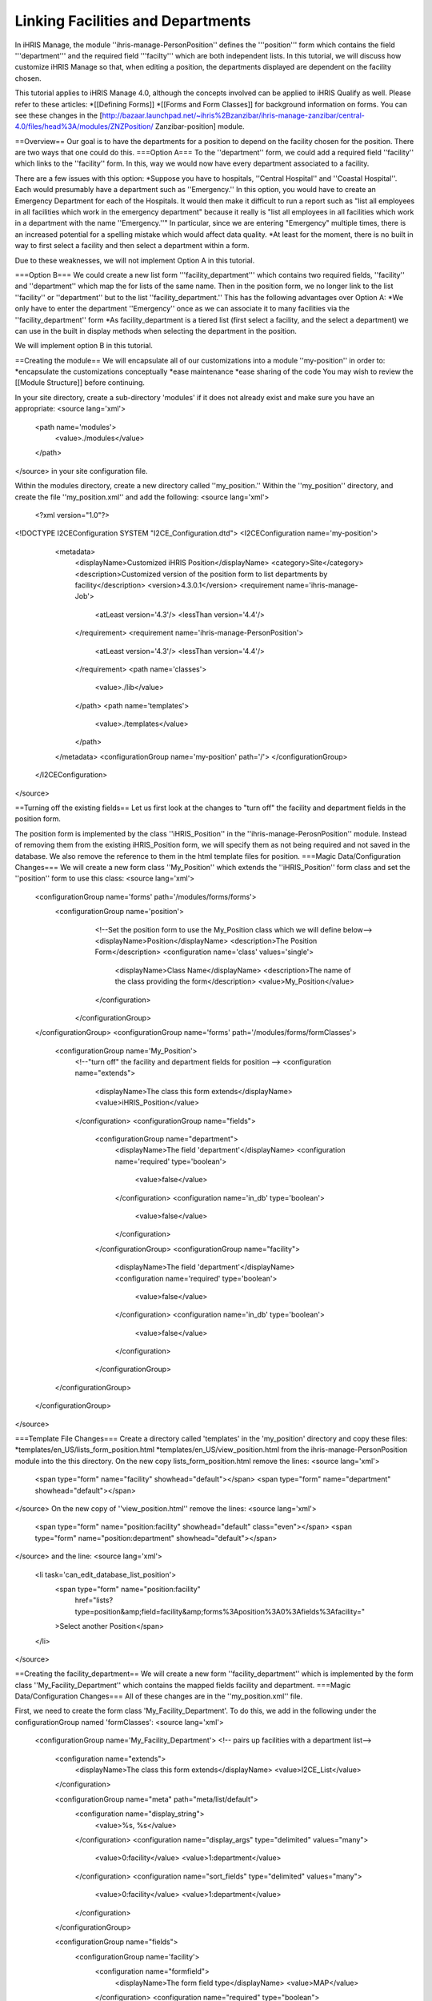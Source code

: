 Linking Facilities and Departments
==================================

In iHRIS Manage, the module ''ihris-manage-PersonPosition'' defines the '''position''' form which contains the field '''department''' and the required field '''facilty''' which are both independent lists.  In this tutorial, we will discuss how customize iHRIS Manage so that, when editing a position, the departments displayed are dependent on the facility chosen.

This tutorial applies to iHRIS Manage 4.0, although the concepts involved can be applied to iHRIS Qualify as well.  Please refer to these articles:
*[[Defining Forms]]
*[[Forms and Form Classes]]
for background information on forms.  You can see these changes in the [http://bazaar.launchpad.net/~ihris%2Bzanzibar/ihris-manage-zanzibar/central-4.0/files/head%3A/modules/ZNZPosition/ Zanzibar-position] module.

==Overview==
Our goal is to have the departments for a position to depend on the facility chosen for the position.  There are two ways that one could do this.
===Option A===
To the ''department'' form, we could add a required field ''facility'' which links to the ''facility'' form.  In this, way we would now have every department associated to a facility.

There are a few issues with this option:
*Suppose you have to hospitals, ''Central Hospital'' and ''Coastal Hospital''.  Each would presumably have a department such as ''Emergency.''  In this option, you would have to create an Emergency Department for each of the Hospitals.  It would then make it difficult to run a report such as "list all employees in all facilities which work in the emergency department"  because it really is "list all employees in all facilities which work in a department with the name ''Emergency.''"   In particular, since we are entering "Emergency" multiple times, there is an increased potential for a spelling mistake which would affect data quality.
*At least for the moment, there is no built in way to first select a facility and then select a department within a form.

Due to these weaknesses, we will not implement Option A in this tutorial.

===Option B===
We could create a new list form '''facility_department''' which contains two required fields, ''facility'' and ''department'' which map the for lists of the same name.   Then in the position form, we no longer link to the list ''facility'' or ''department'' but to the list ''facility_department.'' 
This has the following advantages over Option A:
*We only have to enter the department ''Emergency'' once as we can associate it to many facilities via the ''facility_department'' form
*As facility_department is a tiered list (first select a facility, and the select a department) we can use in the built in display methods when selecting the department in the position.

We will implement option B in this tutorial.

==Creating the module==
We will encapsulate all of our customizations into a module ''my-position'' in order to:
*encapsulate the customizations conceptually
*ease maintenance
*ease sharing of the code
You may wish to review the [[Module Structure]] before continuing.

In your site directory, create a sub-directory 'modules' if it does not already exist and make sure you have an appropriate:
<source lang='xml'>
 <path name='modules'>
   <value>./modules</value>
 </path>
</source>
in your site configuration file.

Within the modules directory, create a new directory called ''my_position.''  Within the ''my_position'' directory, and create the file ''my_position.xml'' and add the following:
<source lang='xml'>
 <?xml version="1.0"?>
<!DOCTYPE I2CEConfiguration SYSTEM "I2CE_Configuration.dtd">
<I2CEConfiguration name='my-position'>     
  <metadata>
    <displayName>Customized iHRIS Position</displayName>   
    <category>Site</category>
    <description>Customized version of the position form to list departments by facility</description>
    <version>4.3.0.1</version>
    <requirement name='ihris-manage-Job'>
      <atLeast version='4.3'/>
      <lessThan version='4.4'/>
    </requirement>
    <requirement name='ihris-manage-PersonPosition'>
      <atLeast version='4.3'/>
      <lessThan version='4.4'/>
    </requirement>
    <path name='classes'>
      <value>./lib</value>
    </path>
    <path name='templates'>
      <value>./templates</value>
    </path>
  </metadata>
  <configurationGroup name='my-position' path='/'>
  </configurationGroup>
 </I2CEConfiguration>
</source>

==Turning off the existing fields==
Let us first look at the changes to "turn off" the facility and department fields in the position form.  

The position form is implemented by the class ''iHRIS_Position'' in the ''ihris-manage-PerosnPosition'' module.  Instead of removing them from the existing iHRIS_Position form, we will specify them as not being required and not saved in the database.  We also remove the reference to them in the html template files for position.
===Magic Data/Configuration Changes===
We will create a new form class ''My_Position'' which extends the ''iHRIS_Position'' form class and set the ''position'' form to use this class:
<source lang='xml'>
 <configurationGroup name='forms' path='/modules/forms/forms'>
   <configurationGroup name='position'>
        <!--Set the position form to use the My_Position class which we will define below-->
        <displayName>Position</displayName>
        <description>The Position Form</description>
        <configuration name='class' values='single'>
          <displayName>Class Name</displayName>
          <description>The name of the class providing the form</description>
          <value>My_Position</value>
        </configuration>
      </configurationGroup>
 </configurationGroup>
 <configurationGroup name='forms' path='/modules/forms/formClasses'>
      <configurationGroup name='My_Position'>     
        <!--"turn off" the facility and department fields for position -->
        <configuration name="extends">
          <displayName>The class this form extends</displayName>
          <value>iHRIS_Position</value>
        </configuration>
        <configurationGroup name="fields">
          <configurationGroup name="department">
            <displayName>The field 'department'</displayName>
            <configuration name='required' type='boolean'>
              <value>false</value>
            </configuration>
            <configuration name='in_db' type='boolean'>
              <value>false</value>
            </configuration>
          </configurationGroup>
          <configurationGroup name="facility">
            <displayName>The field 'department'</displayName>
            <configuration name='required' type='boolean'>
              <value>false</value>
            </configuration>
            <configuration name='in_db' type='boolean'>
              <value>false</value>
            </configuration>
          </configurationGroup>
      </configurationGroup>
 </configurationGroup>
</source>

===Template File Changes===
Create a directory called 'templates' in the 'my_position' directory and copy these files:
*templates/en_US/lists_form_position.html    
*templates/en_US/view_position.html
from the ihris-manage-PersonPosition module into the this directory.  On the new copy lists_form_position.html remove the lines:
<source lang='xml'>
  <span type="form" name="facility" showhead="default"></span>
  <span type="form" name="department" showhead="default"></span>
</source>
On the new copy of ''view_position.html'' remove the lines:
<source lang='xml'>
  <span type="form" name="position:facility" showhead="default" class="even"></span>
  <span type="form" name="position:department" showhead="default"></span>
</source>
and the line:
<source lang='xml'>
  <li task='can_edit_database_list_position'>
     <span type="form" name="position:facility" 
            href="lists?type=position&amp;field=facility&amp;forms%3Aposition%3A0%3Afields%3Afacility=" 
     >Select another Position</span>
  </li>
</source>

==Creating the facility_department==
We will create a new form ''facility_department'' which is implemented by the form class ''My_Facility_Department'' which contains the mapped fields facility and department.
===Magic Data/Configuration Changes===
All of these changes are in the ''my_position.xml'' file.

First, we need to create the form class 'My_Facility_Department'.  To do this, we add in the following under the configurationGroup named 'formClasses':
<source lang='xml'>
 <configurationGroup name='My_Facility_Department'>
 <!-- pairs up facilities with a department list-->
  <configuration name="extends">
   <displayName>The class this form extends</displayName>
   <value>I2CE_List</value>
  </configuration>
  
  <configurationGroup name="meta" path="meta/list/default">
    <configuration name="display_string">
      <value>%s, %s</value>
    </configuration>
    <configuration name="display_args" type="delimited" values="many">
      <value>0:facility</value>
      <value>1:department</value>
    </configuration>
    <configuration name="sort_fields" type="delimited" values="many">
      <value>0:facility</value>
      <value>1:department</value>
    </configuration>
  </configurationGroup>

  <configurationGroup name="fields">
   <configurationGroup name='facility'>
    <configuration name="formfield">
     <displayName>The form field type</displayName>
     <value>MAP</value>
    </configuration>
    <configuration name="required" type="boolean">
     <displayName>This field is required to be set</displayName>
     <value>true</value>
    </configuration>
   </configurationGroup>
   <configurationGroup name='department'>
    <configuration name="formfield">
     <displayName>The form field type</displayName>
     <value>MAP</value>
    </configuration>
    <configuration name="unique" type="boolean">
     <displayName>This field is requried to be unique</displayName>
     <value>true</value>
    </configuration>
    <configuration name="unique_field">
     <displayName>This field is required to be unique for each facility</displayName>
     <value>facility</value>
    </configuration>
    <configuration name="required" type="boolean">
     <displayName>This field is required to be set</displayName>
     <value>true</value>
    </configuration>
   </configurationGroup>
 </configurationGroup>
</configurationGroup>
</source>

Next, let us add in the 'facility_department' form.  To do this, we add in the following under the configurationGroup named 'forms':
<source lang='xml'>
 <configurationGroup name='facility_department'>
  <displayName>Facility Department</displayName>
  <description>The Facility Department Form</description>
  <configuration name='class' values='single'>
  <displayName>Class Name</displayName>
   <description>The name of the class providing the form</description>
   <value>My_Facility_Department</value>
  </configuration>
  <configuration name='display' values='single'>
    <displayName>Display name</displayName>
    <description>The display name for this form</description>
     <value>Facilitiy/Department</value>
  </configuration>
  <configuration name="storage" values='single'>
    <displayName>Storage Details</displayName>
    <description>The storage mechanism for this form.</description>
    <value>magicdata</value>
  </configuration>
 </configurationGroup>
</source>
Next, we need to add in the 'facility_department' as a mapped field to the 'My_Position' class.  To do this, we add in the following:
<source lang='xml'>
          <configurationGroup name="facility_department">
            <configuration name="formfield">
              <displayName>The form field type</displayName>
              <value>MAP</value>
            </configuration>
            <configuration name="headers" type="delimited">
              <displayName>The headers for this field.</displayName>
              <value>default:Department</value>
            </configuration>        
            <configuration name="required" type="boolean">
              <displayName>This field is requried to be set</displayName>
              <value>true</value>
            </configuration>
              <configurationGroup name="meta">
                <configurationGroup name="display">
                  <configurationGroup name="default">
                    <configuration name="fields">
                      <!-- the says that the default display is to first show/select the facility and then the facility_deparment-->
                      <value>facility_department:facility</value>
                    </configuration>
                  </configurationGroup>
                </configurationGroup>
              </configurationGroup>         
          </configurationGroup>
</source>
under the ''fields'' node for ''My_Position''.

Finally, we want to create a 'task' that deals with editing and viewing the 'facility_department' list.  We will want to make sure that the edit task implies the view task.  We will also want to add these tasks to the the edit/view organization list task. To do so, we add in the following:
<source lang='xml'>
    <configurationGroup name='tasks' path='/I2CE/tasks/task_description'>
      <configuration name='can_edit_database_list_facility_department'>
        <value>Edit the facility/department list</value>
      </configuration>
      <configuration name='can_view_database_list_facility_department'>
        <value>View the facility/department list</value>
      </configuration>   
    </configurationGroup>

    <configurationGroup name='tasks_trickle_down' path='/I2CE/tasks/task_trickle_down/' >   
      <configuration name='can_edit_database_list_facility_department' values='many'>     
        <value>can_edit_organization_database_lists</value>
        <value>can_view_database_list_facility_department</value>
      </configuration>
      <configuration name='can_edit_all_organization_database_lists' values='many'>     
        <value>can_edit_database_list_facility_department</value>
      </configuration>
      <configuration name='can_view_all_organization_database_lists' values='many'>     
        <value>can_view_database_list_facility_department</value>
      </configuration>
    </configurationGroup>
</source>

===Template File Changes===
In your copy of the view_postion.html file, add the following:
<source lang='xml'>
  <!-- Show the facility_department with the default header -->
  <span type="form" name="position:facility_department" showhead="default" class="even"></span>
</source>
and:
<source lang='xml'>
  <li task='can_edit_database_list_position'>
    <span type="form" 
          name="position:facility_department" 
          href="lists?type=position&amp;field=facility_department&amp;forms%3Aposition%3A0%3Afields%3Afacility_department=">
      Select another Position
    </span>
  </li>
</source>
where you deleted the similar lines above.

In your copy of the file list_form_position.html add in the the following line:
<source lang='xml'>
 <span type="form" name="facility_department" showhead="default"></span>
</source>
where you deleted the lines above.
===Templates for facility_department===
We need to create two templates to view and edit the facility_department form.  We will put these in the 'my_postion/templates' directory.
Create the file 'lists_form_facility_department.html' and add the following:
<source lang='xml'>
<tbody id="list_fields">
  <tr>
    <td class="formdata">
      <span type="form" name="facility_department:facility" showhead="default" addlink="lists?add=1&amp;type=facility"></span>
    </td>
    <td class="formdata">
      <span type="form" name="facility_department:department" showhead="default" addlink="lists?add=1&amp;type=department"></span>
    </td>
  </tr>
</tbody>
</source>
Now create the file 'view_list_facility_department.html' and add the following:
<source lang='xml'>
 <div id="list_display" task='can_view_database_list_facility_department'>
  <div class="editRecord">
    <p>Edit This Information</p>
    <ul>
      <li task='can_edit_database_list_facility_department'><span type="form" name="facility_department:id" href="lists?type=facility_department&amp;id=" >Update this Information </span></li>
      <li><a href="lists?type=facility_department&amp;field=facility" >Select another Facility/Department</a></li>
    </ul>
  </div> <!-- editRecord -->
  
  <div class="dataTable">
    <table border="0" cellspacing="0" cellpadding="0">
      <tr>
        <th colspan="2">Associate Departments to A Facility</th>
      </tr>
      <span type="form" name="facility_department:facility" showhead="default" addlink="lists?add=1&amp;type=facility"></span>
      <span type="form" name="facility_department:department" showhead="default" addlink="lists?add=1&amp;type=department"></span>


      

    </table>
  </div> <!-- dataTable -->
  
</div> <!-- list_display -->
</source>

===The Facility Departments class===
When a field maps to the facility_department form we want the display to be first the facility and then the department.  In order to do this, we need to create the My_Facility_Department class as a file.  To do so, first create the directory 'lib' in the 'my_position' directory.  In this new directory, create a file 'My_Facility_Department.php' and add the contents:
<source lang='php'>
 class My_Facility_Department extends I2CE_List {
     /**
     * The main field name used for display a description of a record.
     */
    const MAIN_FIELD = "facility";
    /**
     * The secondary field name used for displaying a description of a record in combination with the MAIN_FIELD.
     */
    const SEC_FIELD = "department";
    /**
     * The sort field name to be used for sorting the display list.  This can't be used with the SEC_FIELD option for display.
     */
 }
</source>
(In an upcoming step, we shall remove this step and allow you to specify it in magic data.)

===Edit Database List Templates===
We finally want to customize our Edit Database Lists page so that the new list, ''facility_department''  shows up.  First, create the directory ''templates'' in your site directory, if it doesn't already exist, and ensure that your site configuration file has the line:
<source lang='xml'>  
 <path name='templates'>
   <value>./templates</value>
 </path>
</source>
Now, copy the files lists.html from the iHRIS Manage to this new directory.  Edit the new copy and add the line:
<source lang='xml'>
 <li task='can_edit_database_list_facility_department'><a href="lists?type=facility_department&amp;field=facility">Associate Departments To A Facility</a></li>
</source>
just after the similar line for Department.

Next, change the line:
<source lang='xml'>
 <li task='can_edit_database_list_position'><a href="lists?type=position&amp;field=facility">Positions (by Facility)</a></li>
</source>
to:
<source lang='xml'>
 <li task='can_edit_database_list_position'><a href="lists?type=position&amp;field=facility_department">Positions (by Facility/Department)</a></li>
</source>

==Enabling the Module==
You can now enable your module by adding the following:
<source lang='xml'>
 <requirement name='my-position'>
   <atLeast version='4.0'/>
   <lessThan version='4.1'/>
 </requirement>
</source>
to your site configuration file.

==Reporting and Form Relationship== 
Because the form relationships have changed:
*Old: the ''position'' form links to the ''facility'' and ''department'' forms.
*New: the ''position'' form links to the ''facility_department'' form which in turn links to the ''facility'' and ''department'' forms.
our form relationship used to define the staff reports need to be changed.  Rather than detailing these changes in this tutorial you may look at them [http://bazaar.launchpad.net/~ihris%2Bzanzibar/ihris-manage-zanzibar/central-4.0/files/head%3A/modules/ZNZReports/Reports/StaffReports/ here]

[[Category:Forms]][Category:iHRIS Manage]][[Category:Review2013]]
